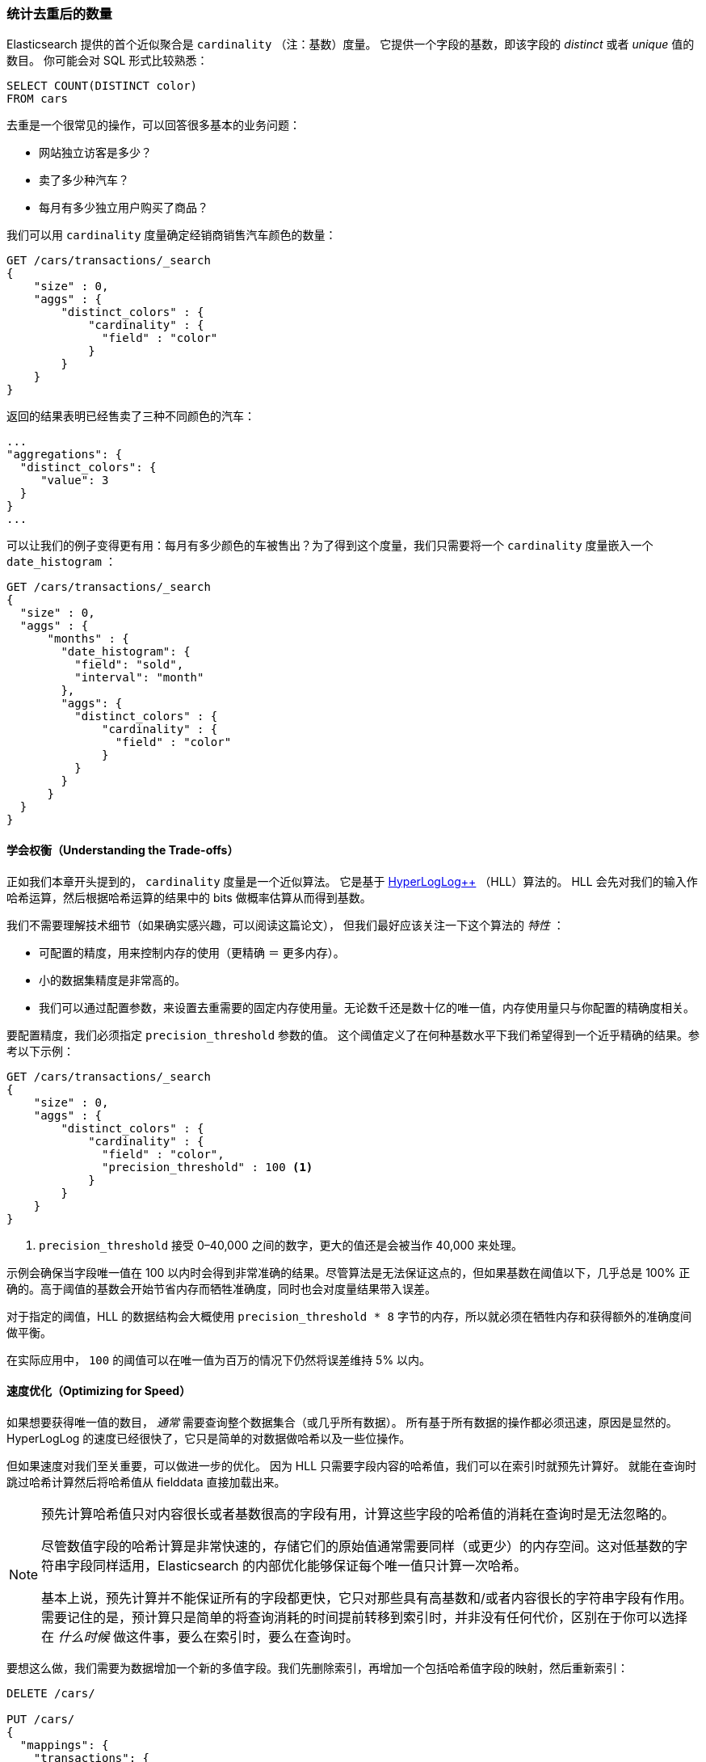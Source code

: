 [[cardinality]]
=== 统计去重后的数量

Elasticsearch 提供的首个近似聚合是 `cardinality` （注：基数）度量。
((("cardinality", "finding distinct counts")))((("aggregations", "approximate", "cardinality")))((("approximate algorithms", "cardinality")))((("distinct counts"))) 它提供一个字段的基数，即该字段的 _distinct_ 或者 _unique_ 值的数目。
((("unique counts"))) 你可能会对 SQL 形式比较熟悉：

[source, sql]
--------
SELECT COUNT(DISTINCT color)
FROM cars
--------

去重是一个很常见的操作，可以回答很多基本的业务问题：

- 网站独立访客是多少？
- 卖了多少种汽车？
- 每月有多少独立用户购买了商品？

我们可以用 `cardinality` 度量确定经销商销售汽车颜色的数量：

[source,js]
--------------------------------------------------
GET /cars/transactions/_search
{
    "size" : 0,
    "aggs" : {
        "distinct_colors" : {
            "cardinality" : {
              "field" : "color"
            }
        }
    }
}
--------------------------------------------------
// SENSE: 300_Aggregations/60_cardinality.json

返回的结果表明已经售卖了三种不同颜色的汽车：

[source,js]
--------------------------------------------------
...
"aggregations": {
  "distinct_colors": {
     "value": 3
  }
}
...
--------------------------------------------------

可以让我们的例子变得更有用：每月有多少颜色的车被售出？为了得到这个度量，我们只需要将一个 `cardinality` 度量嵌入一个 ((("date histograms, building"))) `date_histogram` ：

[source,js]
--------------------------------------------------
GET /cars/transactions/_search
{
  "size" : 0,
  "aggs" : {
      "months" : {
        "date_histogram": {
          "field": "sold",
          "interval": "month"
        },
        "aggs": {
          "distinct_colors" : {
              "cardinality" : {
                "field" : "color"
              }
          }
        }
      }
  }
}
--------------------------------------------------
// SENSE: 300_Aggregations/60_cardinality.json

==== 学会权衡（Understanding the Trade-offs）
正如我们本章开头提到的， `cardinality` 度量是一个近似算法。
((("cardinality", "understanding the tradeoffs"))) 它是基于 http://static.googleusercontent.com/media/research.google.com/en//pubs/archive/40671.pdf[HyperLogLog++] （HLL）算法的。((("HLL (HyperLogLog) algorithm")))((("HyperLogLog (HLL) algorithm")))
HLL 会先对我们的输入作哈希运算，然后根据哈希运算的结果中的 bits 做概率估算从而得到基数。

我们不需要理解技术细节（如果确实感兴趣，可以阅读这篇论文），((("memory usage", "cardinality metric"))) 但我们最好应该关注一下这个算法的 _特性_ ：

- 可配置的精度，用来控制内存的使用（更精确 ＝ 更多内存）。
- 小的数据集精度是非常高的。
- 我们可以通过配置参数，来设置去重需要的固定内存使用量。无论数千还是数十亿的唯一值，内存使用量只与你配置的精确度相关。

要配置精度，我们必须指定 `precision_threshold` 参数的值。((("precision_threshold parameter (cardinality metric)")))
这个阈值定义了在何种基数水平下我们希望得到一个近乎精确的结果。参考以下示例：

[source,js]
--------------------------------------------------
GET /cars/transactions/_search
{
    "size" : 0,
    "aggs" : {
        "distinct_colors" : {
            "cardinality" : {
              "field" : "color",
              "precision_threshold" : 100 <1>
            }
        }
    }
}
--------------------------------------------------
// SENSE: 300_Aggregations/60_cardinality.json
<1> `precision_threshold` 接受 0–40,000 之间的数字，更大的值还是会被当作 40,000 来处理。

示例会确保当字段唯一值在 100 以内时会得到非常准确的结果。尽管算法是无法保证这点的，但如果基数在阈值以下，几乎总是 100% 正确的。高于阈值的基数会开始节省内存而牺牲准确度，同时也会对度量结果带入误差。

对于指定的阈值，HLL 的数据结构会大概使用 `precision_threshold * 8` 字节的内存，所以就必须在牺牲内存和获得额外的准确度间做平衡。

在实际应用中， `100` 的阈值可以在唯一值为百万的情况下仍然将误差维持 5% 以内。

==== 速度优化（Optimizing for Speed）
如果想要获得唯一值的数目， _通常_ 需要查询整个数据集合（或几乎所有数据）。((("cardinality", "optimizing for speed")))((("distinct counts", "optimizing for speed"))) 所有基于所有数据的操作都必须迅速，原因是显然的。
HyperLogLog 的速度已经很快了，它只是简单的对数据做哈希以及一些位操作。((("HyperLogLog (HLL) algorithm")))((("HLL (HyperLogLog) algorithm")))

但如果速度对我们至关重要，可以做进一步的优化。
因为 HLL 只需要字段内容的哈希值，我们可以在索引时就预先计算好。((("hashes, pre-computing for cardinality metric"))) 就能在查询时跳过哈希计算然后将哈希值从 fielddata 直接加载出来。

[NOTE]
=========================
预先计算哈希值只对内容很长或者基数很高的字段有用，计算这些字段的哈希值的消耗在查询时是无法忽略的。


尽管数值字段的哈希计算是非常快速的，存储它们的原始值通常需要同样（或更少）的内存空间。这对低基数的字符串字段同样适用，Elasticsearch 的内部优化能够保证每个唯一值只计算一次哈希。

基本上说，预先计算并不能保证所有的字段都更快，它只对那些具有高基数和/或者内容很长的字符串字段有作用。需要记住的是，预计算只是简单的将查询消耗的时间提前转移到索引时，并非没有任何代价，区别在于你可以选择在 _什么时候_ 做这件事，要么在索引时，要么在查询时。
=========================

要想这么做，我们需要为数据增加一个新的多值字段。我们先删除索引，再增加一个包括哈希值字段的映射，然后重新索引：

[source,js]
----
DELETE /cars/

PUT /cars/
{
  "mappings": {
    "transactions": {
      "properties": {
        "color": {
          "type": "string",
          "fields": {
            "hash": {
              "type": "murmur3" <1>
            }
          }
        }
      }
    }
  }
}

POST /cars/transactions/_bulk
{ "index": {}}
{ "price" : 10000, "color" : "red", "make" : "honda", "sold" : "2014-10-28" }
{ "index": {}}
{ "price" : 20000, "color" : "red", "make" : "honda", "sold" : "2014-11-05" }
{ "index": {}}
{ "price" : 30000, "color" : "green", "make" : "ford", "sold" : "2014-05-18" }
{ "index": {}}
{ "price" : 15000, "color" : "blue", "make" : "toyota", "sold" : "2014-07-02" }
{ "index": {}}
{ "price" : 12000, "color" : "green", "make" : "toyota", "sold" : "2014-08-19" }
{ "index": {}}
{ "price" : 20000, "color" : "red", "make" : "honda", "sold" : "2014-11-05" }
{ "index": {}}
{ "price" : 80000, "color" : "red", "make" : "bmw", "sold" : "2014-01-01" }
{ "index": {}}
{ "price" : 25000, "color" : "blue", "make" : "ford", "sold" : "2014-02-12" }
----
// SENSE: 300_Aggregations/60_cardinality.json
<1> 多值字段的类型是 `murmur3` ，这是一个哈希函数。

现在当我们执行聚合时，我们使用 `color.hash` 字段而不是 `color` 字段：

[source,js]
--------------------------------------------------
GET /cars/transactions/_search
{
    "size" : 0,
    "aggs" : {
        "distinct_colors" : {
            "cardinality" : {
              "field" : "color.hash" <1>
            }
        }
    }
}
--------------------------------------------------
// SENSE: 300_Aggregations/60_cardinality.json
<1> 注意我们指定的是哈希过的多值字段，而不是原始字段。

现在 `cardinality` 度量会读取 `"color.hash"` 里的值（预先计算的哈希值），取代动态计算原始值的哈希。

单个文档节省的时间是非常少的，但是如果你聚合一亿数据，每个字段多花费 10 纳秒的时间，那么在每次查询时都会额外增加 1 秒，如果我们要在非常大量的数据里面使用 `cardinality` ，我们可以权衡使用预计算的意义，是否需要提前计算 hash，从而在查询时获得更好的性能，做一些性能测试来检验预计算哈希是否适用于你的应用场景。。
